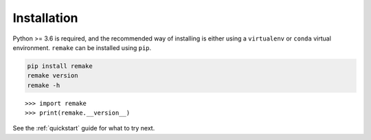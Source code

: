 .. _installation:

Installation
============

Python >= 3.6 is required, and the recommended way of installing is either using a ``virtualenv`` or ``conda`` virtual environment. ``remake`` can be installed using ``pip``.

.. code-block:: bash

    pip install remake
    remake version
    remake -h

::

    >>> import remake
    >>> print(remake.__version__)

See the :ref:`quickstart` guide for what to try next.
